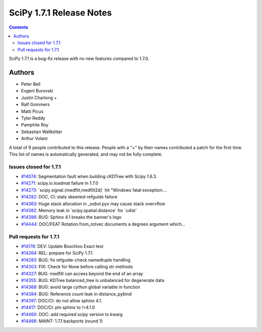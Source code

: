 ==========================
SciPy 1.7.1 Release Notes
==========================

.. contents::

SciPy 1.7.1 is a bug-fix release with no new features
compared to 1.7.0.

Authors
=======

* Peter Bell
* Evgeni Burovski
* Justin Charlong +
* Ralf Gommers
* Matti Picus
* Tyler Reddy
* Pamphile Roy
* Sebastian Wallkötter
* Arthur Volant

A total of 9 people contributed to this release.
People with a "+" by their names contributed a patch for the first time.
This list of names is automatically generated, and may not be fully complete.

Issues closed for 1.7.1
-----------------------

* `#14074 <https://github.com/scipy/scipy/issues/14074>`__: Segmentation fault when building cKDTree with Scipy 1.6.3.
* `#14271 <https://github.com/scipy/scipy/issues/14271>`__: scipy.io.loadmat failure in 1.7.0
* `#14273 <https://github.com/scipy/scipy/issues/14273>`__: \`scipy.signal.{medfilt,medfilt2d}\` hit "Windows fatal exception:...
* `#14282 <https://github.com/scipy/scipy/issues/14282>`__: DOC, CI: stats skewtest refguide failure
* `#14363 <https://github.com/scipy/scipy/issues/14363>`__: Huge stack allocation in _sobol.pyx may cause stack overvflow
* `#14382 <https://github.com/scipy/scipy/issues/14382>`__: Memory leak in \`scipy.spatial.distance\` for \`cdist\`
* `#14396 <https://github.com/scipy/scipy/issues/14396>`__: BUG: Sphinx 4.1 breaks the banner's logo
* `#14444 <https://github.com/scipy/scipy/issues/14444>`__: DOC/FEAT Rotation.from_rotvec documents a degrees argument which...

Pull requests for 1.7.1
-----------------------

* `#14178 <https://github.com/scipy/scipy/pull/14178>`__: DEV: Update Boschloo Exact test
* `#14264 <https://github.com/scipy/scipy/pull/14264>`__: REL: prepare for SciPy 1.7.1
* `#14283 <https://github.com/scipy/scipy/pull/14283>`__: BUG: fix refguide-check namedtuple handling
* `#14303 <https://github.com/scipy/scipy/pull/14303>`__: FIX: Check for None before calling str methods
* `#14327 <https://github.com/scipy/scipy/pull/14327>`__: BUG: medfilt can access beyond the end of an array
* `#14355 <https://github.com/scipy/scipy/pull/14355>`__: BUG: KDTree balanced_tree is unbalanced for degenerate data
* `#14368 <https://github.com/scipy/scipy/pull/14368>`__: BUG: avoid large cython global variable in function
* `#14384 <https://github.com/scipy/scipy/pull/14384>`__: BUG: Reference count leak in distance_pybind
* `#14397 <https://github.com/scipy/scipy/pull/14397>`__: DOC/CI: do not allow sphinx 4.1.
* `#14417 <https://github.com/scipy/scipy/pull/14417>`__: DOC/CI: pin sphinx to !=4.1.0
* `#14460 <https://github.com/scipy/scipy/pull/14460>`__: DOC: add required scipy version to kwarg
* `#14466 <https://github.com/scipy/scipy/pull/14466>`__: MAINT: 1.7.1 backports (round 1)

